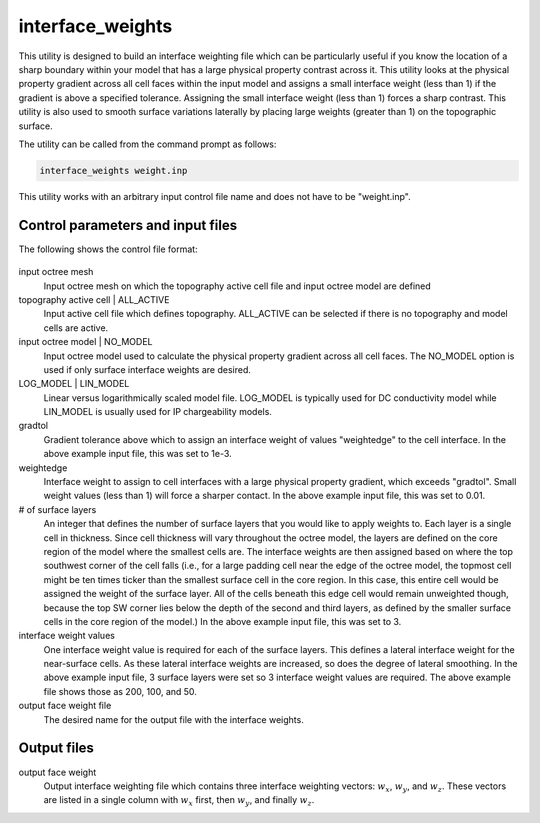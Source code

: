 .. _interfaceweights:

interface_weights
=================

This utility is designed to build an interface weighting file which can be particularly useful if you know the location of a sharp boundary within your model that has a large physical property contrast across it. This utility looks at the physical property gradient across all cell faces within the input model and assigns a small interface weight (less than 1) if the gradient is above a specified tolerance. Assigning the small interface weight (less than 1) forces a sharp contrast. This utility is also used to smooth surface variations laterally by placing large weights (greater than 1) on the topographic surface.


The utility can be called from the command prompt as follows:

.. code-block:: rst
	
		interface_weights weight.inp

This utility works with an arbitrary input control file name and does not have to be "weight.inp".

Control parameters and input files
----------------------------------

The following shows the control file format:

.. figure:: ../../images/interfaceweights.PNG
	:align: center
	:figwidth: 75%

input octree mesh
	Input octree mesh on which the topography active cell file and input octree model are defined

topography active cell | ALL_ACTIVE
	Input active cell file which defines topography. ALL_ACTIVE can be selected if there is no topography and model cells are active.

input octree model | NO_MODEL
	Input octree model used to calculate the physical property gradient across all cell faces. The NO_MODEL option is used if only surface interface weights are desired.

LOG_MODEL | LIN_MODEL
	Linear versus logarithmically scaled model file. LOG_MODEL is typically used for DC conductivity model while LIN_MODEL is usually used for IP chargeability models.

gradtol
	Gradient tolerance above which to assign an interface weight of values "weightedge" to the cell interface. In the above example input file, this was set to 1e-3.

weightedge
	Interface weight to assign to cell interfaces with a large physical property gradient, which exceeds "gradtol". Small weight values (less than 1) will force a sharper contact. In the above example input file, this was set to 0.01.

# of surface layers
	An integer that defines the number of surface layers that you would like to apply weights to. Each layer is a single cell in thickness. Since cell thickness will vary throughout the octree model, the layers are defined on the core region of the model where the smallest cells are. The interface weights are then assigned based on where the top southwest corner of the cell falls (i.e., for a large padding cell near the edge of the octree model, the topmost cell might be ten times ticker than the smallest surface cell in the core region. In this case, this entire cell would be assigned the weight of the surface layer. All of the cells beneath this edge cell would remain unweighted though, because the top SW corner lies below the depth of the second and third layers, as defined by the smaller surface cells in the core region of the model.) In the above example input file, this was set to 3.

interface weight values
	One interface weight value is required for each of the surface layers. This defines a lateral interface weight for the near-surface cells. As these lateral interface weights are increased, so does the degree of lateral smoothing. In the above example input file, 3 surface layers were set so 3 interface weight values are required. The above example file shows those as 200, 100, and 50.

output face weight file
	The desired name for the output file with the interface weights.


Output files
------------

output face weight
	Output interface weighting file which contains three interface weighting vectors: :math:`w_x`, :math:`w_y`, and :math:`w_z`. These vectors are listed in a single column with :math:`w_x` first, then :math:`w_y`, and finally :math:`w_z`.